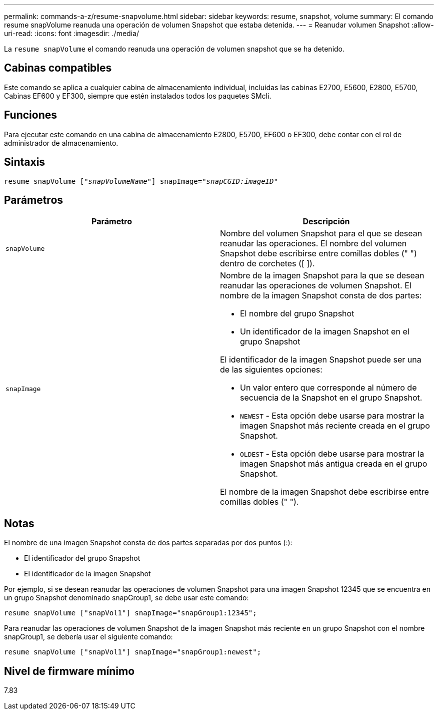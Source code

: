 ---
permalink: commands-a-z/resume-snapvolume.html 
sidebar: sidebar 
keywords: resume, snapshot, volume 
summary: El comando resume snapVolume reanuda una operación de volumen Snapshot que estaba detenida. 
---
= Reanudar volumen Snapshot
:allow-uri-read: 
:icons: font
:imagesdir: ./media/


[role="lead"]
La `resume snapVolume` el comando reanuda una operación de volumen snapshot que se ha detenido.



== Cabinas compatibles

Este comando se aplica a cualquier cabina de almacenamiento individual, incluidas las cabinas E2700, E5600, E2800, E5700, Cabinas EF600 y EF300, siempre que estén instalados todos los paquetes SMcli.



== Funciones

Para ejecutar este comando en una cabina de almacenamiento E2800, E5700, EF600 o EF300, debe contar con el rol de administrador de almacenamiento.



== Sintaxis

[listing, subs="+macros"]
----
resume snapVolume pass:quotes[[_"snapVolumeName"_]] snapImage=pass:quotes[_"snapCGID:imageID"_]
----


== Parámetros

|===
| Parámetro | Descripción 


 a| 
`snapVolume`
 a| 
Nombre del volumen Snapshot para el que se desean reanudar las operaciones. El nombre del volumen Snapshot debe escribirse entre comillas dobles (" ") dentro de corchetes ([ ]).



 a| 
`snapImage`
 a| 
Nombre de la imagen Snapshot para la que se desean reanudar las operaciones de volumen Snapshot. El nombre de la imagen Snapshot consta de dos partes:

* El nombre del grupo Snapshot
* Un identificador de la imagen Snapshot en el grupo Snapshot


El identificador de la imagen Snapshot puede ser una de las siguientes opciones:

* Un valor entero que corresponde al número de secuencia de la Snapshot en el grupo Snapshot.
* `NEWEST` - Esta opción debe usarse para mostrar la imagen Snapshot más reciente creada en el grupo Snapshot.
* `OLDEST` - Esta opción debe usarse para mostrar la imagen Snapshot más antigua creada en el grupo Snapshot.


El nombre de la imagen Snapshot debe escribirse entre comillas dobles (" ").

|===


== Notas

El nombre de una imagen Snapshot consta de dos partes separadas por dos puntos (:):

* El identificador del grupo Snapshot
* El identificador de la imagen Snapshot


Por ejemplo, si se desean reanudar las operaciones de volumen Snapshot para una imagen Snapshot 12345 que se encuentra en un grupo Snapshot denominado snapGroup1, se debe usar este comando:

[listing]
----
resume snapVolume ["snapVol1"] snapImage="snapGroup1:12345";
----
Para reanudar las operaciones de volumen Snapshot de la imagen Snapshot más reciente en un grupo Snapshot con el nombre snapGroup1, se debería usar el siguiente comando:

[listing]
----
resume snapVolume ["snapVol1"] snapImage="snapGroup1:newest";
----


== Nivel de firmware mínimo

7.83
